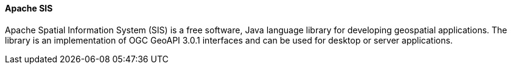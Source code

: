 ==== Apache SIS

Apache Spatial Information System (SIS) is a free software, Java language library for developing geospatial applications.
The library is an implementation of OGC GeoAPI 3.0.1 interfaces and can be used for desktop or server applications.
